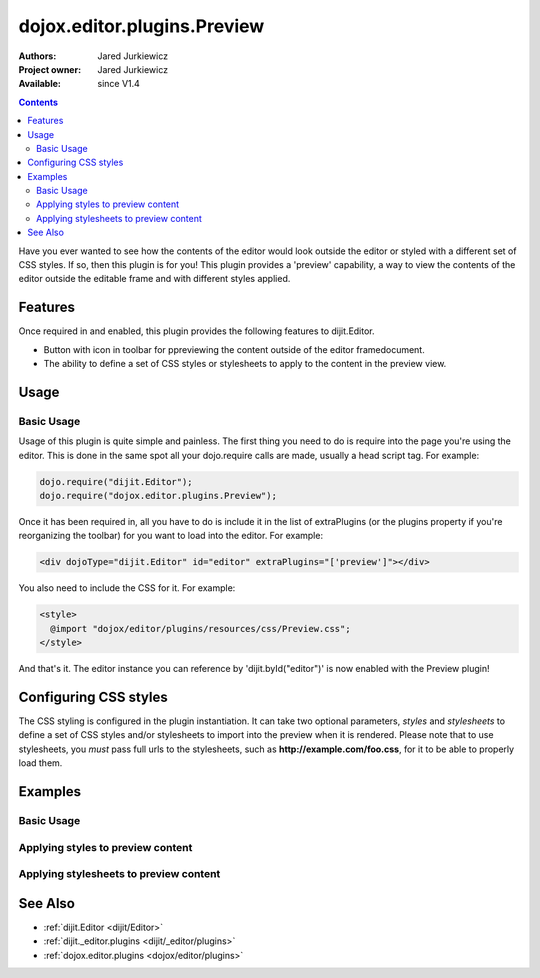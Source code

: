 .. _dojox/editor/plugins/Preview:

dojox.editor.plugins.Preview
============================

:Authors: Jared Jurkiewicz
:Project owner: Jared Jurkiewicz
:Available: since V1.4

.. contents::
    :depth: 2

Have you ever wanted to see how the contents of the editor would look outside the editor or styled with a different set of CSS styles.  If so, then this plugin is for you!  This plugin provides a 'preview' capability, a way to view the contents of the editor outside the editable frame and with different styles applied.

========
Features
========

Once required in and enabled, this plugin provides the following features to dijit.Editor.

* Button with icon in toolbar for ppreviewing the content outside of the editor framedocument.
* The ability to define a set of CSS styles or stylesheets to apply to the content in the preview view.

=====
Usage
=====

Basic Usage
-----------
Usage of this plugin is quite simple and painless.  The first thing you need to do is require into the page you're using the editor.  This is done in the same spot all your dojo.require calls are made, usually a head script tag.  For example:

.. code-block :: javascript
 
    dojo.require("dijit.Editor");
    dojo.require("dojox.editor.plugins.Preview");


Once it has been required in, all you have to do is include it in the list of extraPlugins (or the plugins property if you're reorganizing the toolbar) for you want to load into the editor.  For example:

.. code-block :: html

  <div dojoType="dijit.Editor" id="editor" extraPlugins="['preview']"></div>


You also need to include the CSS for it.  For example:

.. code-block :: html

  <style>
    @import "dojox/editor/plugins/resources/css/Preview.css";
  </style>


And that's it.  The editor instance you can reference by 'dijit.byId("editor")' is now enabled with the Preview plugin!  

======================
Configuring CSS styles
======================

The CSS styling is configured in the plugin instantiation.  It can take two optional parameters, *styles* and *stylesheets* to define a set of CSS styles and/or stylesheets to import into the preview when it is rendered.  Please note that to use stylesheets, you *must* pass full urls to the stylesheets, such as **http://example.com/foo.css**, for it to be able to properly load them.


========
Examples
========

Basic Usage
-----------

.. code-example::
  :djConfig: parseOnLoad: true
  :version: 1.4

  .. javascript::

    <script>
      dojo.require("dijit.form.Button");
      dojo.require("dijit.Editor");
      dojo.require("dojox.editor.plugins.Preview");
    </script>

  .. css::

    <style>
      @import "{{baseUrl}}dojox/editor/plugins/resources/css/Preview.css";
    </style>
    
  .. html::

    <b>Enter whatever you like in the editor, then press the 'Preview' button.  A new window will open with the contents.</b>
    <br>
    <div dojoType="dijit.Editor" height="250px"id="input" extraPlugins="['preview']">
    <div>
    <br>
    blah blah & blah!
    <br>
    </div>
    <br>
    <table>
    <tbody>
    <tr>
    <td style="border-style:solid; border-width: 2px; border-color: gray;">One cell</td>
    <td style="border-style:solid; border-width: 2px; border-color: gray;">
    Two cell
    </td>
    </tr>
    </tbody>
    </table>
    <ul> 
    <li>item one</li>
    <li>
    item two
    </li>
    </ul>
    </div>

Applying styles to preview content
----------------------------------

.. code-example::
  :djConfig: parseOnLoad: true
  :version: 1.4

  .. javascript::

    <script>
      dojo.require("dijit.form.Button");
      dojo.require("dijit.Editor");
      dojo.require("dojox.editor.plugins.Preview");
    </script>

  .. css::

    <style>
      @import "{{baseUrl}}dojox/editor/plugins/resources/css/Preview.css";
    </style>
    
  .. html::

    <b>Enter whatever you like in the editor, then press the 'Preview' button.  A new window will open with the contents.</b>
    <br>
    <div dojoType="dijit.Editor" height="250px"id="input" extraPlugins="[{name: 'preview', styles: 'body {background-color: lightgray;} table {border-style: groove; border-width: 3px; border-color: darkgray;} table tr {border-style: outset; border-width: 3px;} table tr td {border-style: inset; border-width: 3px;}'}]">       
    <div>
    <br>
    blah blah & blah!
    <br>
    </div>
    <br>
    <table>
    <tbody>
    <tr>
    <td>One cell</td>
    <td>
    Two cell
    </td>
    </tr>
    </tbody>
    </table>
    <ul> 
    <li>item one</li>
    <li>
    item two
    </li>
    </ul>
    </div>


Applying stylesheets to preview content
---------------------------------------

.. code-example::
  :djConfig: parseOnLoad: true
  :version: 1.4

  .. javascript::

    <script>
      dojo.require("dijit.form.Button");
      dojo.require("dijit.Editor");
      dojo.require("dojox.editor.plugins.Preview");
    </script>

  .. css::

    <style>
      @import "{{baseUrl}}dojox/editor/plugins/resources/css/Preview.css";
    </style>
    
  .. html::

    <b>Enter whatever you like in the editor, then press the 'Preview' button.  A new window will open with the contents.</b>
    <br>
    <div dojoType="dijit.Editor" height="250px"id="input" extraPlugins="[{name: 'preview', stylesheets: ['{{dataUrl}}dojox/editor/tests/testBodySheet.css', '{{dataUrl}}dojox/editor/tests/testContentSheet.css']}]">       
    <div>
    <p>
    blah blah & blah!
    </p>
    </div>
    <br>
    <table>
    <tbody>
    <tr>
    <td>One cell</td>
    <td>
    Two cell
    </td>
    </tr>
    </tbody>
    </table>
    <ul> 
    <li>item one</li>
    <li>
    item two
    </li>
    </ul>
    </div>

========
See Also
========

* :ref:`dijit.Editor <dijit/Editor>`
* :ref:`dijit._editor.plugins <dijit/_editor/plugins>`
* :ref:`dojox.editor.plugins <dojox/editor/plugins>`
